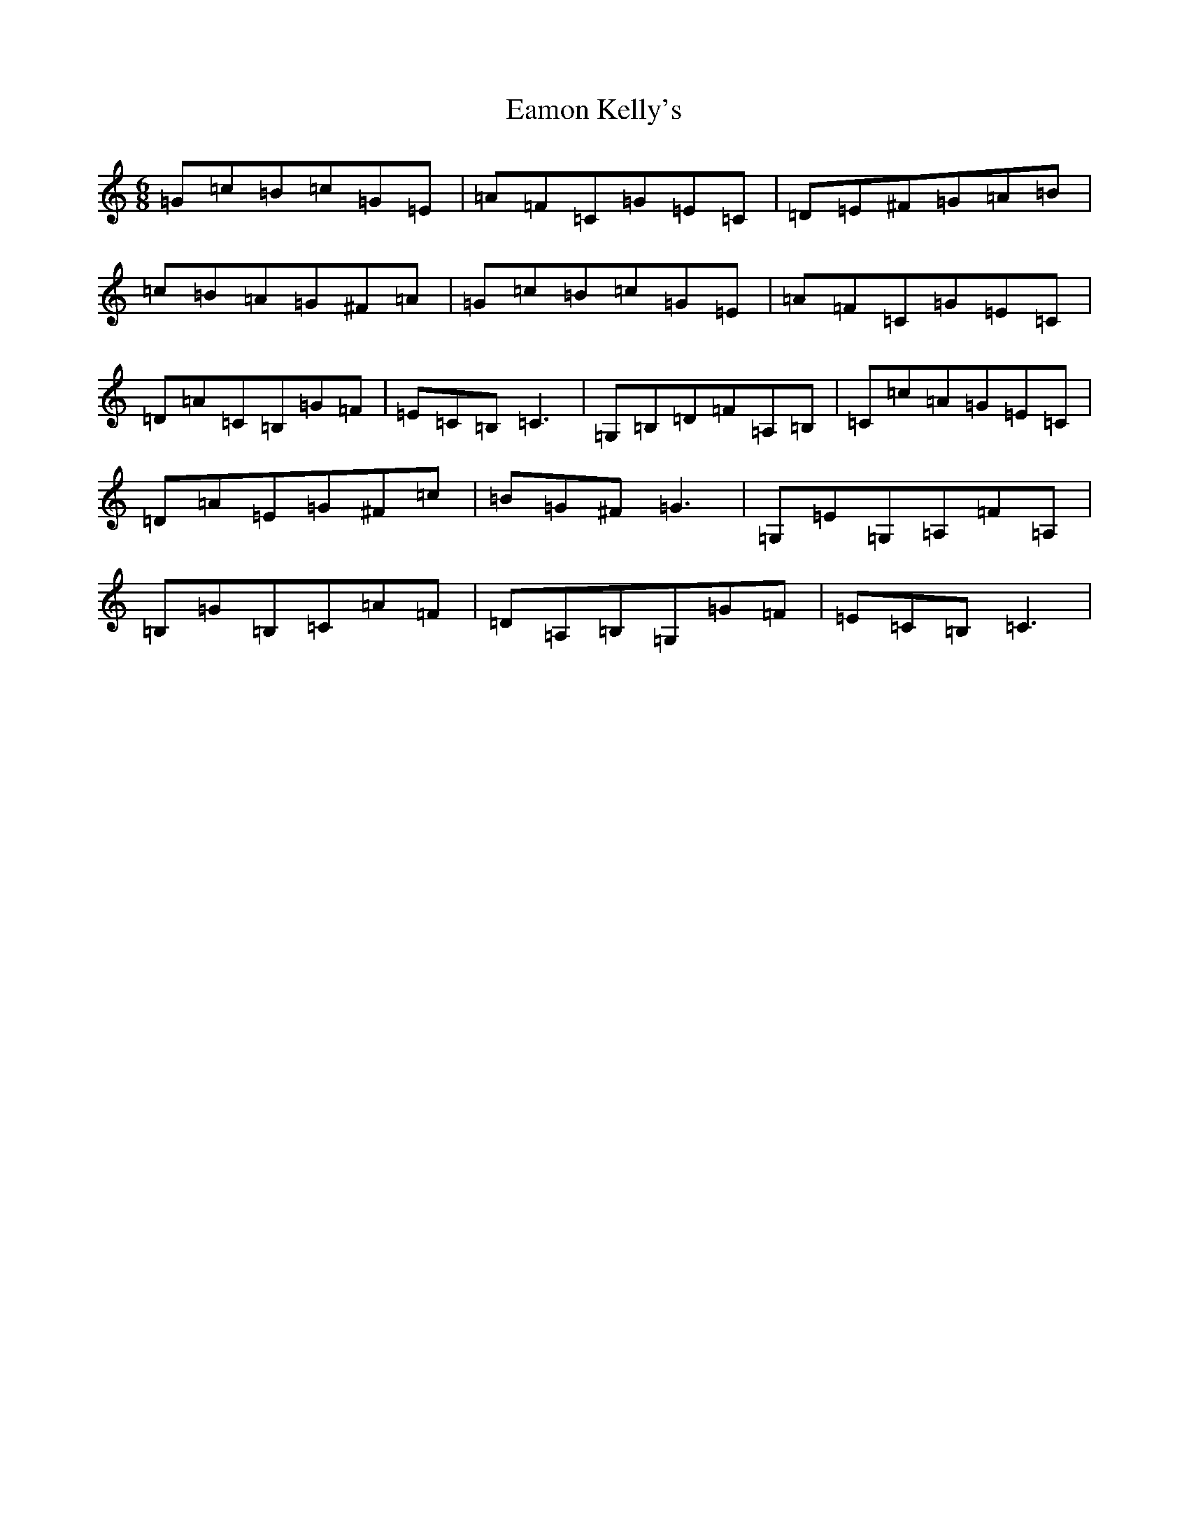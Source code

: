 X: 5883
T: Eamon Kelly's
S: https://thesession.org/tunes/4068#setting4068
R: jig
M:6/8
L:1/8
K: C Major
=G=c=B=c=G=E|=A=F=C=G=E=C|=D=E^F=G=A=B|=c=B=A=G^F=A|=G=c=B=c=G=E|=A=F=C=G=E=C|=D=A=C=B,=G=F|=E=C=B,=C3|=G,=B,=D=F=A,=B,|=C=c=A=G=E=C|=D=A=E=G^F=c|=B=G^F=G3|=G,=E=G,=A,=F=A,|=B,=G=B,=C=A=F|=D=A,=B,=G,=G=F|=E=C=B,=C3|